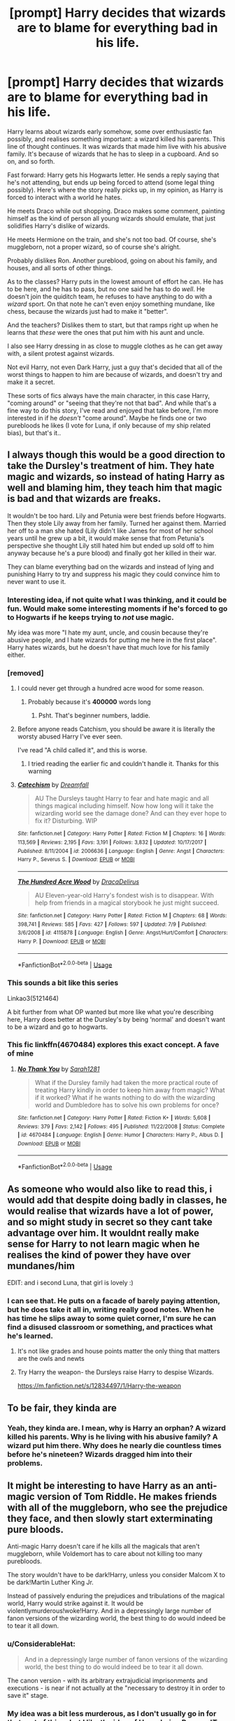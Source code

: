 #+TITLE: [prompt] Harry decides that wizards are to blame for everything bad in his life.

* [prompt] Harry decides that wizards are to blame for everything bad in his life.
:PROPERTIES:
:Author: StarOfTheSouth
:Score: 108
:DateUnix: 1570692247.0
:DateShort: 2019-Oct-10
:FlairText: Prompt
:END:
Harry learns about wizards early somehow, some over enthusiastic fan possibly, and realises something important: a wizard killed his parents. This line of thought continues. It was wizards that made him live with his abusive family. It's because of wizards that he has to sleep in a cupboard. And so on, and so forth.

Fast forward: Harry gets his Hogwarts letter. He sends a reply saying that he's not attending, but ends up being forced to attend (some legal thing possibly). Here's where the story really picks up, in my opinion, as Harry is forced to interact with a world he hates.

He meets Draco while out shopping. Draco makes some comment, painting himself as the kind of person all young wizards should emulate, that just solidifies Harry's dislike of wizards.

He meets Hermione on the train, and she's not too bad. Of course, she's muggleborn, not a proper wizard, so of course she's alright.

Probably dislikes Ron. Another pureblood, going on about his family, and houses, and all sorts of other things.

As to the classes? Harry puts in the lowest amount of effort he can. He has to be here, and he has to pass, but no one said he has to do /well/. He doesn't join the quiditch team, he refuses to have anything to do with a /wizard/ sport. On that note he can't even enjoy something mundane, like chess, because the wizards just had to make it "better".

And the teachers? Dislikes them to start, but that ramps right up when he learns that /these/ were the ones that put him with his aunt and uncle.

I also see Harry dressing in as close to muggle clothes as he can get away with, a silent protest against wizards.

Not evil Harry, not even Dark Harry, just a guy that's decided that all of the worst things to happen to him are because of wizards, and doesn't try and make it a secret.

These sorts of fics always have the main character, in this case Harry, "coming around" or "seeing that they're not that bad". And while that's a fine way to do this story, I've read and enjoyed that take before, I'm more interested in if he /doesn't/ "come around". Maybe he finds one or two purebloods he likes (I vote for Luna, if only because of my ship related bias), but that's it..


** I always though this would be a good direction to take the Dursley's treatment of him. They hate magic and wizards, so instead of hating Harry as well and blaming him, they teach him that magic is bad and that wizards are freaks.

It wouldn't be too hard. Lily and Petunia were best friends before Hogwarts. Then they stole Lily away from her family. Turned her against them. Married her off to a man she hated (Lily didn't like James for most of her school years until he grew up a bit, it would make sense that from Petunia's perspective she thought Lily still hated him but ended up sold off to him anyway because he's a pure blood) and finally got her killed in their war.

They can blame everything bad on the wizards and instead of lying and punishing Harry to try and suppress his magic they could convince him to never want to use it.
:PROPERTIES:
:Author: jorrmungandr
:Score: 83
:DateUnix: 1570704015.0
:DateShort: 2019-Oct-10
:END:

*** Interesting idea, if not quite what I was thinking, and it could be fun. Would make some interesting moments if he's forced to go to Hogwarts if he keeps trying to /not/ use magic.

My idea was more "I hate my aunt, uncle, and cousin because they're abusive people, and I hate wizards for putting me here in the first place". Harry hates wizards, but he doesn't have that much love for his family either.
:PROPERTIES:
:Author: StarOfTheSouth
:Score: 37
:DateUnix: 1570704225.0
:DateShort: 2019-Oct-10
:END:


*** [removed]
:PROPERTIES:
:Score: 11
:DateUnix: 1570708697.0
:DateShort: 2019-Oct-10
:END:

**** I could never get through a hundred acre wood for some reason.
:PROPERTIES:
:Author: annasfanfic
:Score: 7
:DateUnix: 1570722305.0
:DateShort: 2019-Oct-10
:END:

***** Probably because it's *400000* words long
:PROPERTIES:
:Score: 2
:DateUnix: 1570729618.0
:DateShort: 2019-Oct-10
:END:

****** Psht. That's beginner numbers, laddie.
:PROPERTIES:
:Author: Goodpie2
:Score: 9
:DateUnix: 1570730237.0
:DateShort: 2019-Oct-10
:END:


**** Before anyone reads Catchism, you should be aware it is literally the worsty abused Harry I've ever seen.

I've read "A child called it", and this is worse.
:PROPERTIES:
:Author: Imborednow
:Score: 3
:DateUnix: 1570743946.0
:DateShort: 2019-Oct-11
:END:

***** I tried reading the earlier fic and couldn't handle it. Thanks for this warning
:PROPERTIES:
:Author: BestWifeandmother
:Score: 2
:DateUnix: 1570750654.0
:DateShort: 2019-Oct-11
:END:


**** [[https://www.fanfiction.net/s/2006636/1/][*/Catechism/*]] by [[https://www.fanfiction.net/u/584081/Dreamfall][/Dreamfall/]]

#+begin_quote
  AU The Dursleys taught Harry to fear and hate magic and all things magical including himself. Now how long will it take the wizarding world see the damage done? And can they ever hope to fix it? Disturbing. WIP
#+end_quote

^{/Site/:} ^{fanfiction.net} ^{*|*} ^{/Category/:} ^{Harry} ^{Potter} ^{*|*} ^{/Rated/:} ^{Fiction} ^{M} ^{*|*} ^{/Chapters/:} ^{16} ^{*|*} ^{/Words/:} ^{113,569} ^{*|*} ^{/Reviews/:} ^{2,195} ^{*|*} ^{/Favs/:} ^{3,191} ^{*|*} ^{/Follows/:} ^{3,832} ^{*|*} ^{/Updated/:} ^{10/17/2017} ^{*|*} ^{/Published/:} ^{8/11/2004} ^{*|*} ^{/id/:} ^{2006636} ^{*|*} ^{/Language/:} ^{English} ^{*|*} ^{/Genre/:} ^{Angst} ^{*|*} ^{/Characters/:} ^{Harry} ^{P.,} ^{Severus} ^{S.} ^{*|*} ^{/Download/:} ^{[[http://www.ff2ebook.com/old/ffn-bot/index.php?id=2006636&source=ff&filetype=epub][EPUB]]} ^{or} ^{[[http://www.ff2ebook.com/old/ffn-bot/index.php?id=2006636&source=ff&filetype=mobi][MOBI]]}

--------------

[[https://www.fanfiction.net/s/4115878/1/][*/The Hundred Acre Wood/*]] by [[https://www.fanfiction.net/u/1474035/DracaDelirus][/DracaDelirus/]]

#+begin_quote
  AU Eleven-year-old Harry's fondest wish is to disappear. With help from friends in a magical storybook he just might succeed.
#+end_quote

^{/Site/:} ^{fanfiction.net} ^{*|*} ^{/Category/:} ^{Harry} ^{Potter} ^{*|*} ^{/Rated/:} ^{Fiction} ^{M} ^{*|*} ^{/Chapters/:} ^{68} ^{*|*} ^{/Words/:} ^{398,741} ^{*|*} ^{/Reviews/:} ^{585} ^{*|*} ^{/Favs/:} ^{427} ^{*|*} ^{/Follows/:} ^{597} ^{*|*} ^{/Updated/:} ^{7/9} ^{*|*} ^{/Published/:} ^{3/6/2008} ^{*|*} ^{/id/:} ^{4115878} ^{*|*} ^{/Language/:} ^{English} ^{*|*} ^{/Genre/:} ^{Angst/Hurt/Comfort} ^{*|*} ^{/Characters/:} ^{Harry} ^{P.} ^{*|*} ^{/Download/:} ^{[[http://www.ff2ebook.com/old/ffn-bot/index.php?id=4115878&source=ff&filetype=epub][EPUB]]} ^{or} ^{[[http://www.ff2ebook.com/old/ffn-bot/index.php?id=4115878&source=ff&filetype=mobi][MOBI]]}

--------------

*FanfictionBot*^{2.0.0-beta} | [[https://github.com/tusing/reddit-ffn-bot/wiki/Usage][Usage]]
:PROPERTIES:
:Author: FanfictionBot
:Score: 2
:DateUnix: 1570708718.0
:DateShort: 2019-Oct-10
:END:


*** This sounds a bit like this series

Linkao3(5121464)

A bit further from what OP wanted but more like what you're describing here, Harry does better at the Dursley's by being ‘normal' and doesn't want to be a wizard and go to hogwarts.
:PROPERTIES:
:Author: The_Fireheart
:Score: 5
:DateUnix: 1570728401.0
:DateShort: 2019-Oct-10
:END:


*** This fic linkffn(4670484) explores this exact concept. A fave of mine
:PROPERTIES:
:Author: TheDarkShepard
:Score: 3
:DateUnix: 1570747903.0
:DateShort: 2019-Oct-11
:END:

**** [[https://www.fanfiction.net/s/4670484/1/][*/No Thank You/*]] by [[https://www.fanfiction.net/u/674180/Sarah1281][/Sarah1281/]]

#+begin_quote
  What if the Dursley family had taken the more practical route of treating Harry kindly in order to keep him away from magic? What if it worked? What if he wants nothing to do with the wizarding world and Dumbledore has to solve his own problems for once?
#+end_quote

^{/Site/:} ^{fanfiction.net} ^{*|*} ^{/Category/:} ^{Harry} ^{Potter} ^{*|*} ^{/Rated/:} ^{Fiction} ^{K+} ^{*|*} ^{/Words/:} ^{5,608} ^{*|*} ^{/Reviews/:} ^{379} ^{*|*} ^{/Favs/:} ^{2,142} ^{*|*} ^{/Follows/:} ^{495} ^{*|*} ^{/Published/:} ^{11/22/2008} ^{*|*} ^{/Status/:} ^{Complete} ^{*|*} ^{/id/:} ^{4670484} ^{*|*} ^{/Language/:} ^{English} ^{*|*} ^{/Genre/:} ^{Humor} ^{*|*} ^{/Characters/:} ^{Harry} ^{P.,} ^{Albus} ^{D.} ^{*|*} ^{/Download/:} ^{[[http://www.ff2ebook.com/old/ffn-bot/index.php?id=4670484&source=ff&filetype=epub][EPUB]]} ^{or} ^{[[http://www.ff2ebook.com/old/ffn-bot/index.php?id=4670484&source=ff&filetype=mobi][MOBI]]}

--------------

*FanfictionBot*^{2.0.0-beta} | [[https://github.com/tusing/reddit-ffn-bot/wiki/Usage][Usage]]
:PROPERTIES:
:Author: FanfictionBot
:Score: 3
:DateUnix: 1570747915.0
:DateShort: 2019-Oct-11
:END:


** As someone who would also like to read this, i would add that despite doing badly in classes, he would realise that wizards have a lot of power, and so might study in secret so they cant take advantage over him. It wouldnt really make sense for Harry to not learn magic when he realises the kind of power they have over mundanes/him

EDIT: and i second Luna, that girl is lovely :)
:PROPERTIES:
:Author: luminphoenix
:Score: 38
:DateUnix: 1570703890.0
:DateShort: 2019-Oct-10
:END:

*** I can see that. He puts on a facade of barely paying attention, but he does take it all in, writing really good notes. When he has time he slips away to some quiet corner, I'm sure he can find a disused classroom or something, and practices what he's learned.
:PROPERTIES:
:Author: StarOfTheSouth
:Score: 21
:DateUnix: 1570704096.0
:DateShort: 2019-Oct-10
:END:

**** It's not like grades and house points matter the only thing that matters are the owls and newts
:PROPERTIES:
:Author: BrilliantTarget
:Score: 16
:DateUnix: 1570704779.0
:DateShort: 2019-Oct-10
:END:


**** Try Harry the weapon- the Dursleys raise Harry to despise Wizards.

[[https://m.fanfiction.net/s/12834497/1/Harry-the-weapon]]
:PROPERTIES:
:Author: Mypriscious
:Score: 7
:DateUnix: 1570712305.0
:DateShort: 2019-Oct-10
:END:


** To be fair, they kinda are
:PROPERTIES:
:Score: 14
:DateUnix: 1570707267.0
:DateShort: 2019-Oct-10
:END:

*** Yeah, they kinda are. I mean, why is Harry an orphan? A wizard killed his parents. Why is he living with his abusive family? A wizard put him there. Why does he nearly die countless times before he's nineteen? Wizards dragged him into their problems.
:PROPERTIES:
:Author: StarOfTheSouth
:Score: 7
:DateUnix: 1570747457.0
:DateShort: 2019-Oct-11
:END:


** It might be interesting to have Harry as an anti-magic version of Tom Riddle. He makes friends with all of the muggleborn, who see the prejudice they face, and then slowly start exterminating pure bloods.

Anti-magic Harry doesn't care if he kills all the magicals that aren't muggleborn, while Voldemort has to care about not killing too many purebloods.

The story wouldn't have to be dark!Harry, unless you consider Malcom X to be dark!Martin Luther King Jr.

Instead of passively enduring the prejudices and tribulations of the magical world, Harry would strike against it. It would be violentlymurderous!woke!Harry. And in a depressingly large number of fanon versions of the wizarding world, the best thing to do would indeed be to tear it all down.
:PROPERTIES:
:Author: kenneth1221
:Score: 10
:DateUnix: 1570726113.0
:DateShort: 2019-Oct-10
:END:

*** u/ConsiderableHat:
#+begin_quote
  And in a depressingly large number of fanon versions of the wizarding world, the best thing to do would indeed be to tear it all down.
#+end_quote

The canon version - with its arbitrary extrajudicial imprisonments and executions - is near if not actually at the "necessary to destroy it in order to save it" stage.
:PROPERTIES:
:Author: ConsiderableHat
:Score: 10
:DateUnix: 1570731735.0
:DateShort: 2019-Oct-10
:END:


*** My idea was a bit less murderous, as I don't usually go in for that sort of thing, but I like the idea of Harry being Reverse!Tom Riddle.

And as for "passively enduring the prejudices and tribulations of the magical world" a good night's sleep, and reading some of the other comments, has brought some ideas to mind. How about Harry ends up as some kind of activist? Arranging rallies, and protests, and marches down Diagon Alley.
:PROPERTIES:
:Author: StarOfTheSouth
:Score: 1
:DateUnix: 1570747856.0
:DateShort: 2019-Oct-11
:END:

**** That's a little too close to the passive hero of canon for my taste, and understates the level of hate or blame the character would feel. If he blames wizards for everything, he's not going to want reform. He'd want to tear it all down.
:PROPERTIES:
:Author: kenneth1221
:Score: 4
:DateUnix: 1570757756.0
:DateShort: 2019-Oct-11
:END:

***** Fair, I just think that a story of Harry tearing it down /without/ killing tons of people is more interesting than one where he /does/. But different tastes for different people.
:PROPERTIES:
:Author: StarOfTheSouth
:Score: 1
:DateUnix: 1570758464.0
:DateShort: 2019-Oct-11
:END:


** [deleted]
:PROPERTIES:
:Score: 9
:DateUnix: 1570718114.0
:DateShort: 2019-Oct-10
:END:

*** That's a neat take on the idea. Harry finds out that magic is awesome, but he hates wizards and what they use it for. They can /regrow bones/! Think of all the people that would help. But of course, wizards don't want to share with /muggles/.
:PROPERTIES:
:Author: StarOfTheSouth
:Score: 2
:DateUnix: 1570747651.0
:DateShort: 2019-Oct-11
:END:

**** [deleted]
:PROPERTIES:
:Score: 2
:DateUnix: 1570754528.0
:DateShort: 2019-Oct-11
:END:

***** First off, nice write up, and you should definitely write that.

Second, while I find this an interesting angle, as I've mentioned before, it's not the itch that I'm after scratching just now. Exploring muggles view of wizards and mind wiping could make for an interesting, if probably dark, fic.

As to the "equality" thing, I'm not after equality between muggles and wizards, I'm not that naive. I just think that someone coming in with a established biased /against/ wizards would be disgusted that they are hording such useful abilities and items (IE: Skelegrow) for no good reason. And if I was after equality in Harry Potter it would be the muggleborn/muggleraised being equal to the purebloods. Throw in the magical creatures as well, just for kicks.

Take, for example, the most basic thing: Purebloods already have a /massive/ head start, knowing about magic since their born, and they can practice at home over the summer holidays. Muggleborns spend the first eleven years (or thereabouts) of their lives ignorant of magic, and then they don't get to practice at home because they'll get arrested (as nearly happens to Harry).
:PROPERTIES:
:Author: StarOfTheSouth
:Score: 2
:DateUnix: 1570755647.0
:DateShort: 2019-Oct-11
:END:


** The problem isn't the magic, it's their government and culture.

Just barely pass, but actually strive to gather the data... and plan to spearhead the Revolution.
:PROPERTIES:
:Author: ABZB
:Score: 8
:DateUnix: 1570716101.0
:DateShort: 2019-Oct-10
:END:

*** Now I want a Harry that arranges Muggleborn Pride Parades down Diagon Alley, protests in Hogsmead, and so on. He doesn't kill people, but he tries to fix the wizarding world's culture and government.
:PROPERTIES:
:Author: StarOfTheSouth
:Score: 4
:DateUnix: 1570747569.0
:DateShort: 2019-Oct-11
:END:

**** But revolution!
:PROPERTIES:
:Author: ABZB
:Score: 2
:DateUnix: 1570798407.0
:DateShort: 2019-Oct-11
:END:


** Linkao3(Grey Space) seems headed in this direction, but doesn't actually reach Hogwarts.
:PROPERTIES:
:Author: thrawnca
:Score: 6
:DateUnix: 1570706224.0
:DateShort: 2019-Oct-10
:END:

*** [[https://archiveofourown.org/works/12424344][*/Grey Space/*]] by [[https://www.archiveofourown.org/users/noaacat/pseuds/noaacat][/noaacat/]]

#+begin_quote
  In 1991, Harry Potter begins his time at Stonewall High, unaware that he is anything more than a boy prone to freakish accidents. When he turns fourteen, he will receive a letter that will change his life. He will learn he is Harry Potter, and be invited into a world where belonging is his birthright. Until then, he stumbles on, two steps forward and one step back, out of the cupboard and into the life he was never meant to have.
#+end_quote

^{/Site/:} ^{Archive} ^{of} ^{Our} ^{Own} ^{*|*} ^{/Fandom/:} ^{Harry} ^{Potter} ^{-} ^{J.} ^{K.} ^{Rowling} ^{*|*} ^{/Published/:} ^{2017-10-20} ^{*|*} ^{/Completed/:} ^{2017-11-25} ^{*|*} ^{/Words/:} ^{60437} ^{*|*} ^{/Chapters/:} ^{7/7} ^{*|*} ^{/Comments/:} ^{162} ^{*|*} ^{/Kudos/:} ^{602} ^{*|*} ^{/Bookmarks/:} ^{237} ^{*|*} ^{/Hits/:} ^{7332} ^{*|*} ^{/ID/:} ^{12424344} ^{*|*} ^{/Download/:} ^{[[https://archiveofourown.org/downloads/12424344/Grey%20Space.epub?updated_at=1544388795][EPUB]]} ^{or} ^{[[https://archiveofourown.org/downloads/12424344/Grey%20Space.mobi?updated_at=1544388795][MOBI]]}

--------------

*FanfictionBot*^{2.0.0-beta} | [[https://github.com/tusing/reddit-ffn-bot/wiki/Usage][Usage]]
:PROPERTIES:
:Author: FanfictionBot
:Score: 3
:DateUnix: 1570706242.0
:DateShort: 2019-Oct-10
:END:


*** 60k words and hasn't hit Hogwarts yet?
:PROPERTIES:
:Author: Goodpie2
:Score: 1
:DateUnix: 1570730199.0
:DateShort: 2019-Oct-10
:END:

**** It's complete, though. The premise is that Hogwarts has a higher starting age, so Harry goes to Stonewall High for a while and has to learn more about fending for himself.
:PROPERTIES:
:Author: thrawnca
:Score: 5
:DateUnix: 1570735980.0
:DateShort: 2019-Oct-10
:END:

***** The issue is, especially if it's complete, it's barely even a Harry Potter fic. It's basically an original story about an abused orphan going to a shitty high school, maybe with a few bouts of accidental magic. And if it finished without ever even reaching Hogwarts, that's /all/ it is.

Edit: To clarify, I'm sure there are some elements that tie in- I see Dumbledore is tagged as a character, so I'm sure he has a meaningful role- but /in general/ the effect is essentially that of an original story.
:PROPERTIES:
:Author: Goodpie2
:Score: 3
:DateUnix: 1570745515.0
:DateShort: 2019-Oct-11
:END:

****** I see no problem with a fanfic expanding on the Dursley experience, instead of expanding on the Hogwarts experience. What particularly marks it is how that alters Harry's reaction when he finally learns about magic.
:PROPERTIES:
:Author: thrawnca
:Score: 5
:DateUnix: 1570746104.0
:DateShort: 2019-Oct-11
:END:

******* Oh, i don't mind expanding on that at all. Many of my favorite stories do just that. In fact, a few of them are my favorites /because/ they do that. The reason I'm not impressed with this one is because it apparently does nothign /else./ The Dursleys are ultimately fairly blank states for any writer, as is Harry pre-Hogwarts. So that makes the cast here effectively 4 blank slates, an ensemble of OCs, and a small number of canon characters who will likely have a relatively small number of appearances. And if the story ends before it hits Hogwarts, that's /all/ it is.
:PROPERTIES:
:Author: Goodpie2
:Score: 1
:DateUnix: 1570747218.0
:DateShort: 2019-Oct-11
:END:


** Linkffn(something like your family)
:PROPERTIES:
:Author: 15_Redstones
:Score: 6
:DateUnix: 1570713355.0
:DateShort: 2019-Oct-10
:END:

*** [[https://www.fanfiction.net/s/6655313/1/][*/Something Like Your Family/*]] by [[https://www.fanfiction.net/u/583529/Luan-Mao][/Luan Mao/]]

#+begin_quote
  The Dursleys weren't exactly a model family
#+end_quote

^{/Site/:} ^{fanfiction.net} ^{*|*} ^{/Category/:} ^{Harry} ^{Potter} ^{*|*} ^{/Rated/:} ^{Fiction} ^{T} ^{*|*} ^{/Chapters/:} ^{3} ^{*|*} ^{/Words/:} ^{13,618} ^{*|*} ^{/Reviews/:} ^{446} ^{*|*} ^{/Favs/:} ^{1,863} ^{*|*} ^{/Follows/:} ^{714} ^{*|*} ^{/Updated/:} ^{9/25/2014} ^{*|*} ^{/Published/:} ^{1/15/2011} ^{*|*} ^{/Status/:} ^{Complete} ^{*|*} ^{/id/:} ^{6655313} ^{*|*} ^{/Language/:} ^{English} ^{*|*} ^{/Genre/:} ^{Drama/Angst} ^{*|*} ^{/Characters/:} ^{Harry} ^{P.} ^{*|*} ^{/Download/:} ^{[[http://www.ff2ebook.com/old/ffn-bot/index.php?id=6655313&source=ff&filetype=epub][EPUB]]} ^{or} ^{[[http://www.ff2ebook.com/old/ffn-bot/index.php?id=6655313&source=ff&filetype=mobi][MOBI]]}

--------------

*FanfictionBot*^{2.0.0-beta} | [[https://github.com/tusing/reddit-ffn-bot/wiki/Usage][Usage]]
:PROPERTIES:
:Author: FanfictionBot
:Score: 3
:DateUnix: 1570713375.0
:DateShort: 2019-Oct-10
:END:


*** Just read this, and it was cool. It hit the sort of thing I was going for, with my main complaint being that I wish it was longer.
:PROPERTIES:
:Author: StarOfTheSouth
:Score: 1
:DateUnix: 1570751387.0
:DateShort: 2019-Oct-11
:END:

**** I loved it too. Fun and nasty.
:PROPERTIES:
:Author: jacdot
:Score: 2
:DateUnix: 1570794478.0
:DateShort: 2019-Oct-11
:END:


** Doesn't really fit your prompt but have you read linkffn(12388283) Doesn't match the ‘anti wizards because of the Dursley situation' concept but I thought of it because it does have a Harry who spends the whole time distrusting people in the wizarding world because they don't acknowledge the danger he's in and don't help him
:PROPERTIES:
:Author: The_Fireheart
:Score: 5
:DateUnix: 1570728991.0
:DateShort: 2019-Oct-10
:END:

*** [[https://www.fanfiction.net/s/12388283/1/][*/The many Deaths of Harry Potter/*]] by [[https://www.fanfiction.net/u/1541014/ShayneT][/ShayneT/]]

#+begin_quote
  In a world with a pragmatic, intelligent Voldemort, Harry discovers that he has the power to live, die and repeat until he gets it right.
#+end_quote

^{/Site/:} ^{fanfiction.net} ^{*|*} ^{/Category/:} ^{Harry} ^{Potter} ^{*|*} ^{/Rated/:} ^{Fiction} ^{T} ^{*|*} ^{/Chapters/:} ^{78} ^{*|*} ^{/Words/:} ^{242,571} ^{*|*} ^{/Reviews/:} ^{3,436} ^{*|*} ^{/Favs/:} ^{5,209} ^{*|*} ^{/Follows/:} ^{3,634} ^{*|*} ^{/Updated/:} ^{6/14/2017} ^{*|*} ^{/Published/:} ^{3/1/2017} ^{*|*} ^{/Status/:} ^{Complete} ^{*|*} ^{/id/:} ^{12388283} ^{*|*} ^{/Language/:} ^{English} ^{*|*} ^{/Characters/:} ^{Harry} ^{P.,} ^{Hermione} ^{G.} ^{*|*} ^{/Download/:} ^{[[http://www.ff2ebook.com/old/ffn-bot/index.php?id=12388283&source=ff&filetype=epub][EPUB]]} ^{or} ^{[[http://www.ff2ebook.com/old/ffn-bot/index.php?id=12388283&source=ff&filetype=mobi][MOBI]]}

--------------

*FanfictionBot*^{2.0.0-beta} | [[https://github.com/tusing/reddit-ffn-bot/wiki/Usage][Usage]]
:PROPERTIES:
:Author: FanfictionBot
:Score: 3
:DateUnix: 1570729001.0
:DateShort: 2019-Oct-10
:END:


** So Harry is kinda Voldemort-y
:PROPERTIES:
:Score: 2
:DateUnix: 1570723757.0
:DateShort: 2019-Oct-10
:END:

*** If a bit less murdery. My idea was more of a social thing, or an excuse to look at the wizarding world through the eyes of someone new to it that /isn't/ whimsically entranced by it all. Harry hates wizards, makes no secret about that fact, but doesn't want to kill people.

Harry being Reverse!Voldemort is kinda neat though.
:PROPERTIES:
:Author: StarOfTheSouth
:Score: 1
:DateUnix: 1570748039.0
:DateShort: 2019-Oct-11
:END:
